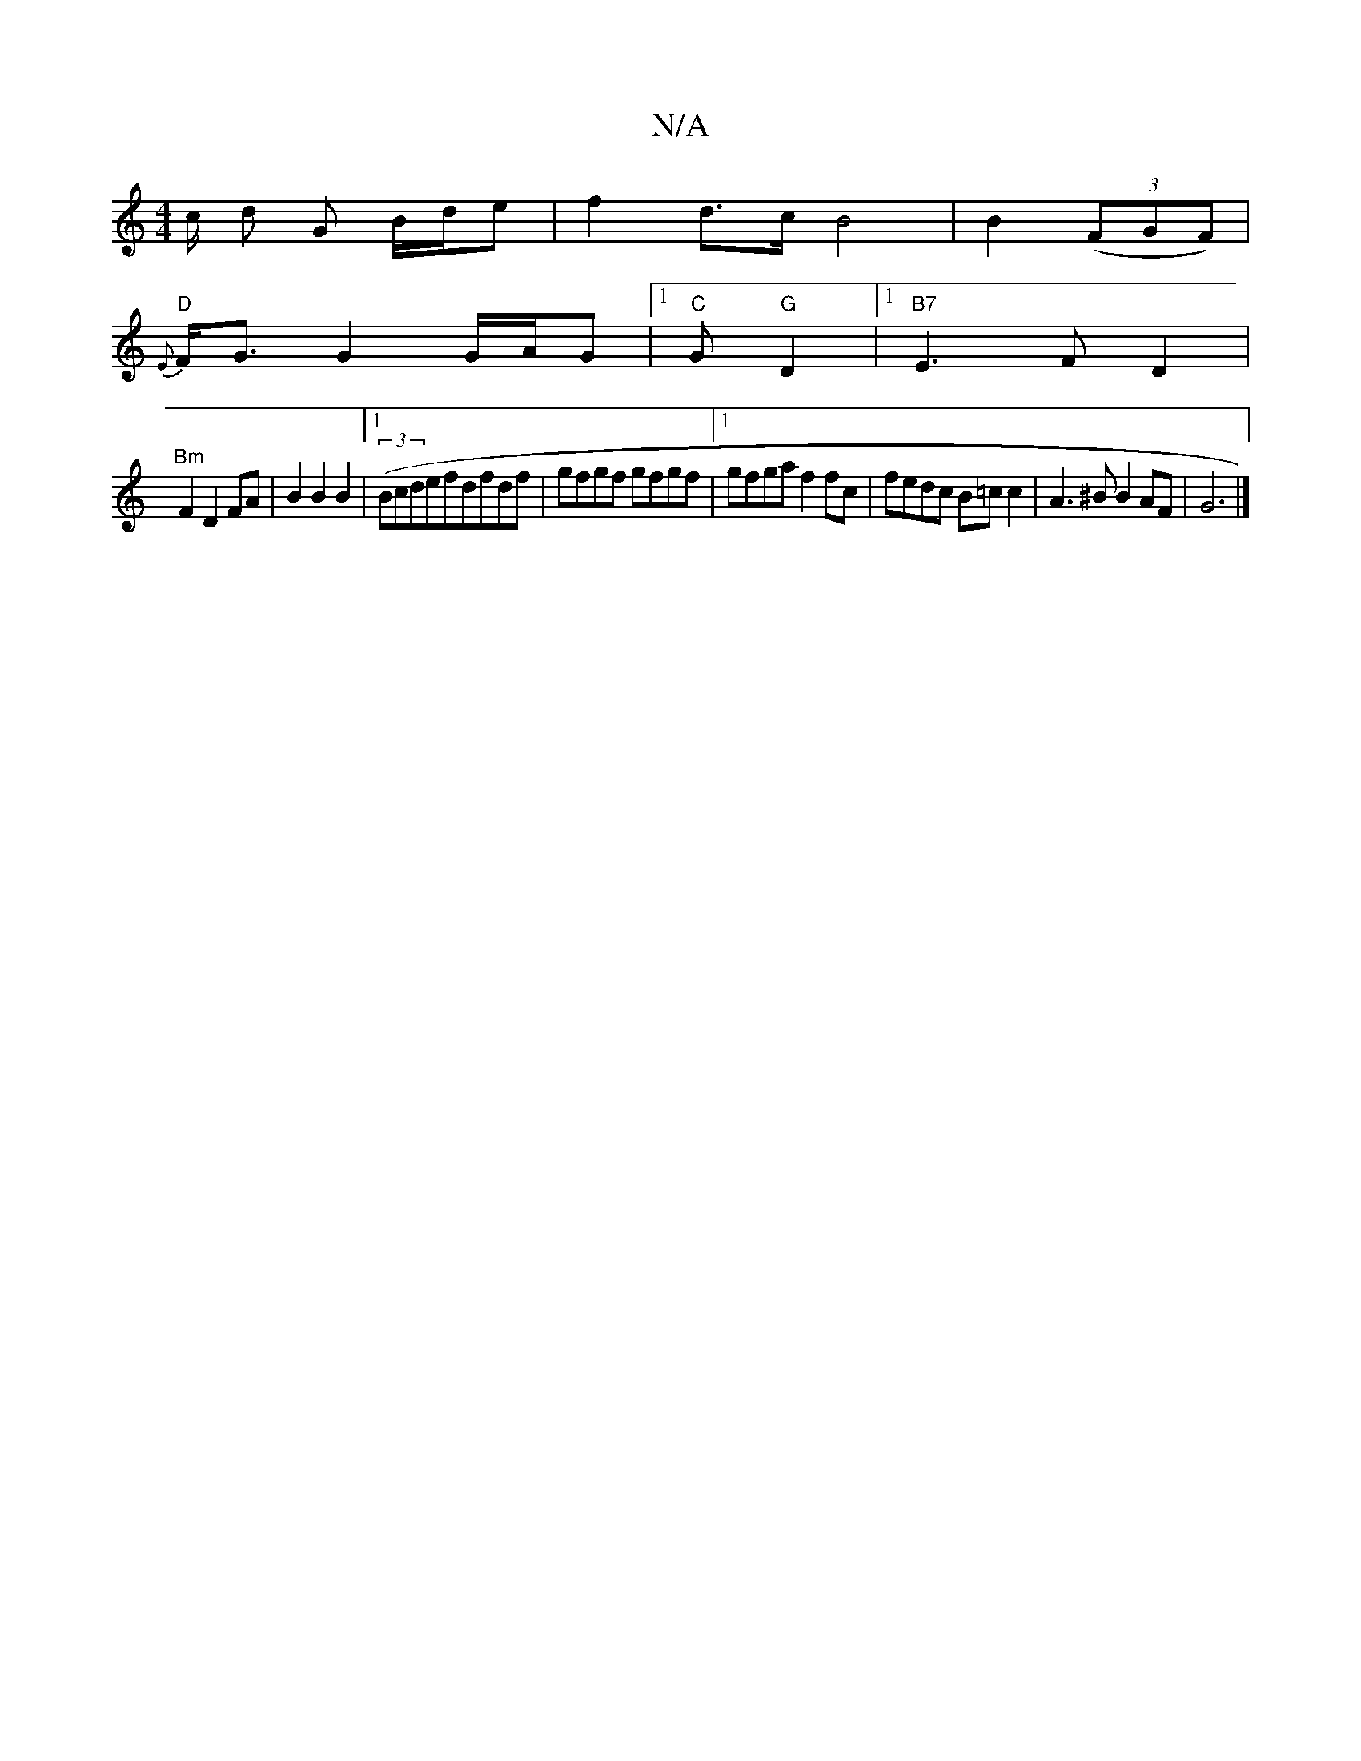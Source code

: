 X:1
T:N/A
M:4/4
R:N/A
K:Cmajor
c/ d G B/d/e| f2 d>c B4 | B2 ((3FGF)|
"D"{E}F<G G2 G/A/G |1 "C"G "G"D2 |[1 "B7"E3 F D2 |
"Bm" F2 D2 FA | B2 B2 B2 |1 ((3Bcdefdfdf|gfgf gfgf|1 gfga f2fc | fedc B=c c2 | A3^B B2AF | G6|]

fefd BA G2|ED+